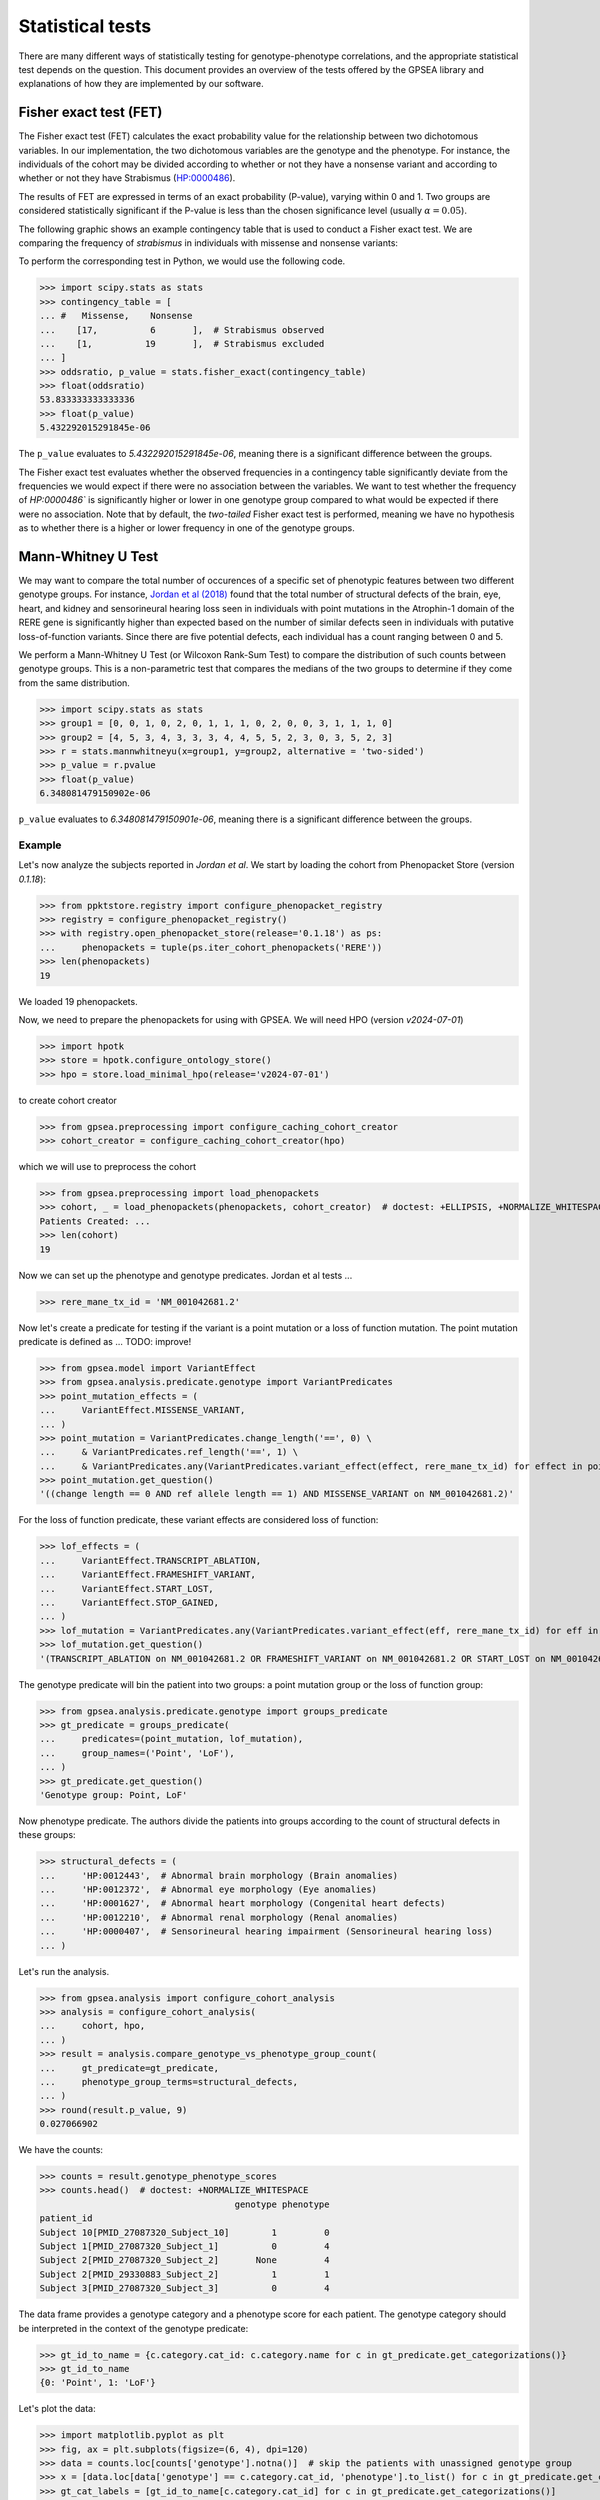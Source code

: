 .. _stats:

=================
Statistical tests
=================

There are many different ways of statistically testing for genotype-phenotype correlations, 
and the appropriate statistical test depends on the question. 
This document provides an overview of the tests offered by the GPSEA library 
and explanations of how they are implemented by our software.


Fisher exact test (FET)
~~~~~~~~~~~~~~~~~~~~~~~

The Fisher exact test (FET) calculates the exact probability value 
for the relationship between two dichotomous variables. 
In our implementation, the two dichotomous variables are the genotype and the phenotype.
For instance, the individuals of the cohort may be divided 
according to whether or not they have a nonsense variant 
and according to whether or not they have Strabismus (`HP:0000486 <https://hpo.jax.org/browse/term/HP:0000486>`_).


The results of FET are expressed in terms of an exact probability (P-value), varying within 0 and 1. 
Two groups are considered statistically significant if the P-value is less 
than the chosen significance level (usually :math:`\alpha = 0.05`).

The following graphic shows an example contingency table that is used to conduct a Fisher exact test.
We are comparing the frequency of *strabismus* in individuals with missense and nonsense variants:

.. image:: /img/fisher.png
   :alt: Fisher exact text example
   :align: center
   :width: 600px
 
To perform the corresponding test in Python, we would use the following code.

>>> import scipy.stats as stats
>>> contingency_table = [
... #   Missense,    Nonsense    
...    [17,          6       ],  # Strabismus observed
...    [1,          19       ],  # Strabismus excluded
... ]
>>> oddsratio, p_value = stats.fisher_exact(contingency_table)
>>> float(oddsratio)
53.833333333333336
>>> float(p_value)
5.432292015291845e-06

The ``p_value`` evaluates to `5.432292015291845e-06`, meaning there is a significant difference between the groups.

The Fisher exact test evaluates whether the observed frequencies in a contingency table significantly 
deviate from the frequencies we would expect if there were no association between the variables.
We want to test whether the frequency of `HP:0000486`` is significantly higher or lower in 
one genotype group compared to what would be expected if there were no association. 
Note that by default, the *two-tailed* Fisher exact test is performed, meaning we have no 
hypothesis as to whether there is a higher or lower frequency in one of the genotype groups. 


.. _phenotype-score-stats:

Mann-Whitney U Test 
~~~~~~~~~~~~~~~~~~~

We may want to compare the total number of occurences of a specific set of phenotypic features between two different genotype groups.
For instance, `Jordan et al (2018) <https://pubmed.ncbi.nlm.nih.gov/29330883/>`_ found that the total number of structural defects 
of the brain, eye, heart, and kidney and sensorineural hearing loss seen in individuals with point mutations in the Atrophin-1 domain of the RERE gene
is significantly higher than expected based on the number of similar defects seen in individuals with putative loss-of-function variants.
Since there are five potential defects, each individual has a count ranging between 0 and 5. 

We perform a Mann-Whitney U Test (or Wilcoxon Rank-Sum Test) to compare the distribution of such counts between genotype groups.
This is a non-parametric test that compares the medians of the two groups to determine if they come from the same distribution. 

>>> import scipy.stats as stats
>>> group1 = [0, 0, 1, 0, 2, 0, 1, 1, 1, 0, 2, 0, 0, 3, 1, 1, 1, 0]
>>> group2 = [4, 5, 3, 4, 3, 3, 3, 4, 4, 5, 5, 2, 3, 0, 3, 5, 2, 3]
>>> r = stats.mannwhitneyu(x=group1, y=group2, alternative = 'two-sided')
>>> p_value = r.pvalue
>>> float(p_value)
6.348081479150902e-06

``p_value`` evaluates to `6.348081479150901e-06`, meaning there is a significant difference between the groups.


Example
^^^^^^^

Let's now analyze the subjects reported in *Jordan et al*. 
We start by loading the cohort from Phenopacket Store (version `0.1.18`):

>>> from ppktstore.registry import configure_phenopacket_registry
>>> registry = configure_phenopacket_registry()
>>> with registry.open_phenopacket_store(release='0.1.18') as ps:
...     phenopackets = tuple(ps.iter_cohort_phenopackets('RERE'))
>>> len(phenopackets)
19

We loaded 19 phenopackets. 

Now, we need to prepare the phenopackets for using with GPSEA.
We will need HPO (version `v2024-07-01`)

>>> import hpotk
>>> store = hpotk.configure_ontology_store()
>>> hpo = store.load_minimal_hpo(release='v2024-07-01')

to create cohort creator

>>> from gpsea.preprocessing import configure_caching_cohort_creator
>>> cohort_creator = configure_caching_cohort_creator(hpo)

which we will use to preprocess the cohort

>>> from gpsea.preprocessing import load_phenopackets
>>> cohort, _ = load_phenopackets(phenopackets, cohort_creator)  # doctest: +ELLIPSIS, +NORMALIZE_WHITESPACE
Patients Created: ...
>>> len(cohort)
19

Now we can set up the phenotype and genotype predicates. Jordan et al tests ...

.. todo: improve the text

>>> rere_mane_tx_id = 'NM_001042681.2'

Now let's create a predicate for testing if the variant is a point mutation or a loss of function mutation.
The point mutation predicate is defined as ... 
TODO: improve!

>>> from gpsea.model import VariantEffect
>>> from gpsea.analysis.predicate.genotype import VariantPredicates
>>> point_mutation_effects = (
...     VariantEffect.MISSENSE_VARIANT,
... )
>>> point_mutation = VariantPredicates.change_length('==', 0) \
...     & VariantPredicates.ref_length('==', 1) \
...     & VariantPredicates.any(VariantPredicates.variant_effect(effect, rere_mane_tx_id) for effect in point_mutation_effects)
>>> point_mutation.get_question()
'((change length == 0 AND ref allele length == 1) AND MISSENSE_VARIANT on NM_001042681.2)'

For the loss of function predicate, these variant effects are considered loss of function:

>>> lof_effects = (
...     VariantEffect.TRANSCRIPT_ABLATION,
...     VariantEffect.FRAMESHIFT_VARIANT,
...     VariantEffect.START_LOST,
...     VariantEffect.STOP_GAINED,
... )
>>> lof_mutation = VariantPredicates.any(VariantPredicates.variant_effect(eff, rere_mane_tx_id) for eff in lof_effects)
>>> lof_mutation.get_question()
'(TRANSCRIPT_ABLATION on NM_001042681.2 OR FRAMESHIFT_VARIANT on NM_001042681.2 OR START_LOST on NM_001042681.2 OR STOP_GAINED on NM_001042681.2)'

The genotype predicate will bin the patient into two groups: a point mutation group or the loss of function group:

>>> from gpsea.analysis.predicate.genotype import groups_predicate
>>> gt_predicate = groups_predicate(
...     predicates=(point_mutation, lof_mutation),
...     group_names=('Point', 'LoF'),
... )
>>> gt_predicate.get_question()
'Genotype group: Point, LoF'

Now phenotype predicate. The authors divide the patients into groups according to the count of structural defects
in these groups:

>>> structural_defects = (
...     'HP:0012443',  # Abnormal brain morphology (Brain anomalies)
...     'HP:0012372',  # Abnormal eye morphology (Eye anomalies)
...     'HP:0001627',  # Abnormal heart morphology (Congenital heart defects)
...     'HP:0012210',  # Abnormal renal morphology (Renal anomalies)
...     'HP:0000407',  # Sensorineural hearing impairment (Sensorineural hearing loss)
... )

Let's run the analysis.

>>> from gpsea.analysis import configure_cohort_analysis
>>> analysis = configure_cohort_analysis(
...     cohort, hpo,
... )
>>> result = analysis.compare_genotype_vs_phenotype_group_count(
...     gt_predicate=gt_predicate,   
...     phenotype_group_terms=structural_defects,
... )
>>> round(result.p_value, 9)
0.027066902


We have the counts:

>>> counts = result.genotype_phenotype_scores
>>> counts.head()  # doctest: +NORMALIZE_WHITESPACE
                                     genotype phenotype
patient_id                                             
Subject 10[PMID_27087320_Subject_10]        1         0
Subject 1[PMID_27087320_Subject_1]          0         4
Subject 2[PMID_27087320_Subject_2]       None         4
Subject 2[PMID_29330883_Subject_2]          1         1
Subject 3[PMID_27087320_Subject_3]          0         4

The data frame provides a genotype category and a phenotype score for each patient.
The genotype category should be interpreted in the context of the genotype predicate:

>>> gt_id_to_name = {c.category.cat_id: c.category.name for c in gt_predicate.get_categorizations()}
>>> gt_id_to_name
{0: 'Point', 1: 'LoF'}

Let's plot the data:

>>> import matplotlib.pyplot as plt
>>> fig, ax = plt.subplots(figsize=(6, 4), dpi=120)
>>> data = counts.loc[counts['genotype'].notna()]  # skip the patients with unassigned genotype group
>>> x = [data.loc[data['genotype'] == c.category.cat_id, 'phenotype'].to_list() for c in gt_predicate.get_categorizations()]
>>> gt_cat_labels = [gt_id_to_name[c.category.cat_id] for c in gt_predicate.get_categorizations()]
>>> bplot = ax.boxplot(
...     x=x, 
...     patch_artist=True, tick_labels=gt_cat_labels,
... )
>>> _ = ax.grid(axis='y')
>>> _ = ax.set(ylabel='Phenotype group count', ylim=(-.5, len(structural_defects) + .5))
>>> for patch, color in zip(bplot['boxes'], ['darksalmon', 'honeydew']):
...     patch.set_facecolor(color)
>>> fig.savefig('docs/img/phenotype_group_counts.png')  # doctest: +SKIP


.. image:: /img/phenotype_group_counts.png
   :alt: Phenotype group counts
   :align: center
   :width: 600px

